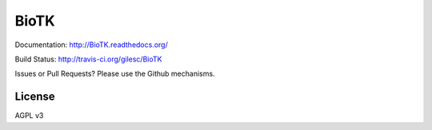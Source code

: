 =====
BioTK
=====

Documentation: http://BioTK.readthedocs.org/

Build Status: http://travis-ci.org/gilesc/BioTK

Issues or Pull Requests? Please use the Github mechanisms.

License
=======

AGPL v3
